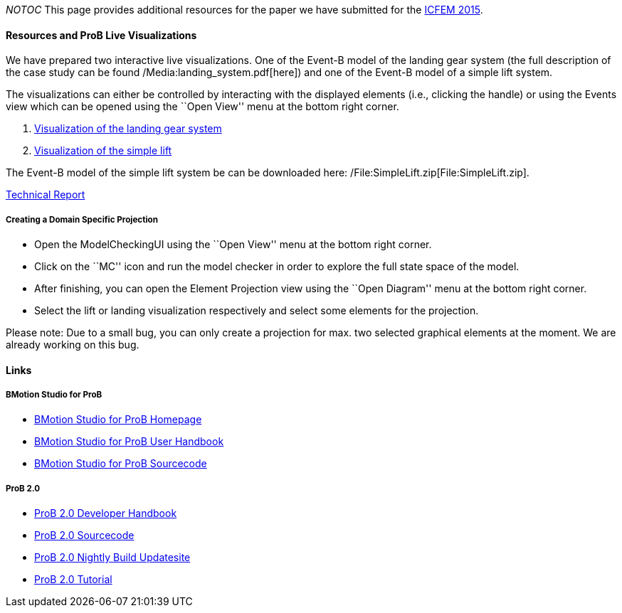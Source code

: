 __NOTOC__ This page provides additional resources for the paper we have
submitted for the http://icfem2015.lri.fr/[ICFEM 2015].

[[resources-and-prob-live-visualizations]]
Resources and ProB Live Visualizations
^^^^^^^^^^^^^^^^^^^^^^^^^^^^^^^^^^^^^^

We have prepared two interactive live visualizations. One of the Event-B
model of the landing gear system (the full description of the case study
can be found /Media:landing_system.pdf[here]) and one of the Event-B
model of a simple lift system.

The visualizations can either be controlled by interacting with the
displayed elements (i.e., clicking the handle) or using the Events view
which can be opened using the ``Open View'' menu at the bottom right
corner.

1.  http://wyvern.cs.uni-duesseldorf.de/bms/landing.html[Visualization
of the landing gear system]
2.  http://wyvern.cs.uni-duesseldorf.de/bms/lift.html[Visualization of
the simple lift]

The Event-B model of the simple lift system be can be downloaded here:
/File:SimpleLift.zip[File:SimpleLift.zip].

http://stups.hhu.de/w/Special:Publication/LadenbergerLeuschel_ProjectDiagram[Technical
Report]

[[creating-a-domain-specific-projection]]
Creating a Domain Specific Projection
+++++++++++++++++++++++++++++++++++++

* Open the ModelCheckingUI using the ``Open View'' menu at the bottom
right corner.
* Click on the ``MC'' icon and run the model checker in order to explore
the full state space of the model.
* After finishing, you can open the Element Projection view using the
``Open Diagram'' menu at the bottom right corner.
* Select the lift or landing visualization respectively and select some
elements for the projection.

Please note: Due to a small bug, you can only create a projection for
max. two selected graphical elements at the moment. We are already
working on this bug.

[[links]]
Links
^^^^^

[[bmotion-studio-for-prob]]
BMotion Studio for ProB
+++++++++++++++++++++++

* http://www.stups.hhu.de/ProB/index.php5/BMotion_Studio[BMotion Studio
for ProB Homepage]
* http://nightly.cobra.cs.uni-duesseldorf.de/bmotion/bmotion-prob-handbook/nightly/html/[BMotion
Studio for ProB User Handbook]
* https://github.com/ladenberger/bmotion-prob[BMotion Studio for ProB
Sourcecode]

[[prob-2.0]]
ProB 2.0
++++++++

* http://nightly.cobra.cs.uni-duesseldorf.de/prob2/prob2-handbook/nightly/devel/html/[ProB
2.0 Developer Handbook]
* https://github.com/bendisposto/prob2[ProB 2.0 Sourcecode]
* http://nightly.cobra.cs.uni-duesseldorf.de/experimental/updatesite/[ProB
2.0 Nightly Build Updatesite]
* link:/Tutorial13[ProB 2.0 Tutorial]
